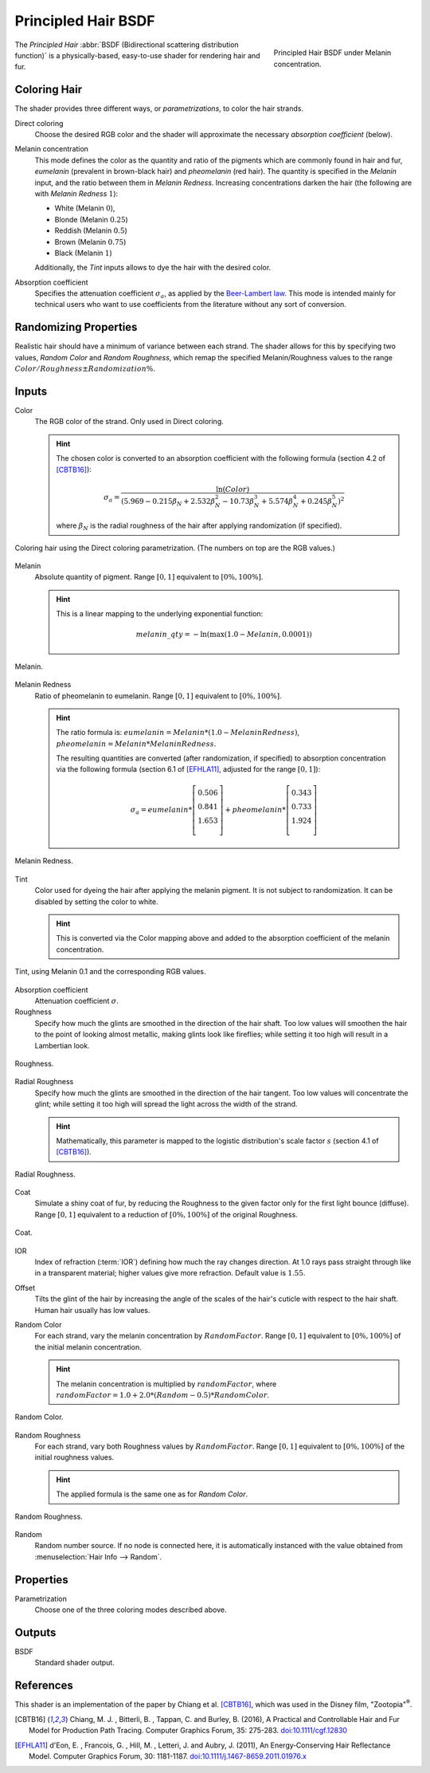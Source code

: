 .. _bpy.types.ShaderNodeBsdfHairPrincipled:

********************
Principled Hair BSDF
********************

.. figure:: /images/render_cycles_nodes_types_shaders_principled_hair_node_melaninconcentration.png
   :figwidth: 30 %
   :align: right

   Principled Hair BSDF under Melanin concentration.

The *Principled Hair* :abbr:`BSDF (Bidirectional scattering distribution function)` is a physically-based,
easy-to-use shader for rendering hair and fur.


Coloring Hair
=============

The shader provides three different ways, or *parametrizations*, to color the hair strands.

Direct coloring
   Choose the desired RGB color and the shader will approximate
   the necessary *absorption coefficient* (below).

Melanin concentration
   This mode defines the color as the quantity and
   ratio of the pigments which are commonly found in hair and fur,
   *eumelanin* (prevalent in brown-black hair) and *pheomelanin* (red hair).
   The quantity is specified in the *Melanin* input, and the ratio between them in *Melanin Redness*.
   Increasing concentrations darken the hair (the following are with *Melanin Redness* :math:`1`):

   - White (Melanin :math:`0`),
   - Blonde (Melanin :math:`0.25`)
   - Reddish (Melanin :math:`0.5`)
   - Brown (Melanin :math:`0.75`)
   - Black (Melanin :math:`1`)

   Additionally, the *Tint* inputs allows to dye the hair with the desired color.

Absorption coefficient
   Specifies the attenuation coefficient :math:`\sigma_{a}`, as applied by the
   `Beer-Lambert law
   <https://en.wikipedia.org/wiki/Beer%E2%80%93Lambert_law#Expression_with_attenuation_coefficient>`__.
   This mode is intended mainly for technical users who want to use
   coefficients from the literature without any sort of conversion.


Randomizing Properties
======================

Realistic hair should have a minimum of variance between each strand.
The shader allows for this by specifying two values, *Random Color*
and *Random Roughness*, which remap the specified Melanin/Roughness
values to the range :math:`Color/Roughness \pm Randomization\%`.


Inputs
======

Color
   The RGB color of the strand. Only used in Direct coloring.

   .. hint::

      The chosen color is converted to an absorption coefficient with
      the following formula (section 4.2 of [CBTB16]_):

      .. math::

         \sigma_{a} = \frac{\ln(Color)}
         {\left(5.969 - 0.215\beta_{N} + 2.532\beta_{N}^{2} -
         10.73\beta_{N}^{3} + 5.574\beta_{N}^{4} + 0.245\beta_{N}^{5}\right)^{2}}

      where :math:`\beta_{N}` is the radial roughness of the hair after applying randomization (if specified).

.. figure:: /images/render_cycles_nodes_types_shaders_principled_hair_demo_color.jpg
   :align: center

   Coloring hair using the Direct coloring parametrization. (The numbers on top are the RGB values.)

Melanin
   Absolute quantity of pigment.
   Range :math:`[0, 1]` equivalent to :math:`[0\%, 100\%]`.

   .. hint::

      This is a linear mapping to the underlying exponential function:

      .. math::

         melanin\_qty = -\ln(\max(1.0 - Melanin, 0.0001))

.. figure:: /images/render_cycles_nodes_types_shaders_principled_hair_demo_melanin.jpg
   :align: center

   Melanin.

Melanin Redness
   Ratio of pheomelanin to eumelanin.
   Range :math:`[0, 1]` equivalent to :math:`[0\%, 100\%]`.

   .. hint::

      The ratio formula is: :math:`eumelanin = Melanin*(1.0-MelaninRedness)`,
      :math:`pheomelanin = Melanin*MelaninRedness`.

      The resulting quantities are converted (after randomization, if specified)
      to absorption concentration via the following formula
      (section 6.1 of [EFHLA11]_, adjusted for the range :math:`[0, 1]`):

      .. math::

         \sigma_{a} =
         eumelanin * \left[\begin{matrix}   0.506 \\ 0.841 \\ 1.653 \\ \end{matrix}\right] +
         pheomelanin * \left[\begin{matrix} 0.343 \\ 0.733 \\ 1.924 \\ \end{matrix}\right]

.. figure:: /images/render_cycles_nodes_types_shaders_principled_hair_demo_melanin_redness.jpg
   :align: center

   Melanin Redness.

Tint
   Color used for dyeing the hair after applying the melanin pigment.
   It is not subject to randomization.
   It can be disabled by setting the color to white.

   .. hint::

      This is converted via the Color mapping above and added to
      the absorption coefficient of the melanin concentration.

.. figure:: /images/render_cycles_nodes_types_shaders_principled_hair_demo_tint.jpg
   :align: center

   Tint, using Melanin 0.1 and the corresponding RGB values.

Absorption coefficient
   Attenuation coefficient :math:`\sigma`.
Roughness
   Specify how much the glints are smoothed in the direction of the hair shaft.
   Too low values will smoothen the hair to the point of looking almost metallic,
   making glints look like fireflies; while setting it too high will result in a Lambertian look.

.. figure:: /images/render_cycles_nodes_types_shaders_principled_hair_demo_roughness.jpg
   :align: center

   Roughness.

Radial Roughness
   Specify how much the glints are smoothed in the direction of the hair tangent.
   Too low values will concentrate the glint;
   while setting it too high will spread the light across the width of the strand.

   .. hint::

      Mathematically, this parameter is mapped to the logistic distribution's
      scale factor :math:`s` (section 4.1 of [CBTB16]_).

.. figure:: /images/render_cycles_nodes_types_shaders_principled_hair_demo_radial_roughness.jpg
   :align: center

   Radial Roughness.

Coat
   Simulate a shiny coat of fur, by reducing the Roughness to the given factor
   only for the first light bounce (diffuse).
   Range :math:`[0, 1]` equivalent to a reduction of :math:`[0\%, 100\%]` of the original Roughness.

.. figure:: /images/render_cycles_nodes_types_shaders_principled_hair_demo_coat.jpg
   :align: center

   Coat.

IOR
   Index of refraction (:term:`IOR`) defining how much the ray changes direction.
   At 1.0 rays pass straight through like in a transparent material;
   higher values give more refraction.
   Default value is :math:`1.55`.
Offset
   Tilts the glint of the hair by increasing the angle of the scales of
   the hair's cuticle with respect to the hair shaft.
   Human hair usually has low values.
Random Color
   For each strand, vary the melanin concentration by :math:`RandomFactor`.
   Range :math:`[0, 1]` equivalent to :math:`[0\%, 100\%]` of
   the initial melanin concentration.

   .. hint::

      The melanin concentration is multiplied by :math:`randomFactor`,
      where :math:`randomFactor = 1.0 + 2.0*(Random - 0.5) * RandomColor`.

.. figure:: /images/render_cycles_nodes_types_shaders_principled_hair_demo_random_color.jpg
   :align: center

   Random Color.

Random Roughness
   For each strand, vary both Roughness values by :math:`RandomFactor`.
   Range :math:`[0, 1]` equivalent to :math:`[0\%, 100\%]` of
   the initial roughness values.

   .. hint::

      The applied formula is the same one as for *Random Color*.

.. figure:: /images/render_cycles_nodes_types_shaders_principled_hair_demo_random_roughness.jpg
   :align: center

   Random Roughness.

Random
   Random number source. If no node is connected here, it is automatically
   instanced with the value obtained from :menuselection:`Hair Info --> Random`.


Properties
==========

.. Todo move content from above here

Parametrization
   Choose one of the three coloring modes described above.


Outputs
=======

BSDF
   Standard shader output.


References
==========

This shader is an implementation of the paper by Chiang et al. [CBTB16]_,
which was used in the Disney film, "Zootopia"\ :sup:`®`.

.. [CBTB16] Chiang, M. J. , Bitterli, B. , Tappan, C. and Burley, B. (2016),
   A Practical and Controllable Hair and Fur Model for Production Path Tracing. Computer Graphics Forum, 35: 275-283.
   `doi:10.1111/cgf.12830 <https://doi.org/10.1111/cgf.12830>`__

.. [EFHLA11] d'Eon, E. , Francois, G. , Hill, M. , Letteri, J. and Aubry, J. (2011),
   An Energy‐Conserving Hair Reflectance Model. Computer Graphics Forum, 30: 1181-1187.
   `doi:10.1111/j.1467-8659.2011.01976.x <https://doi.org/10.1111/j.1467-8659.2011.01976.x>`__
